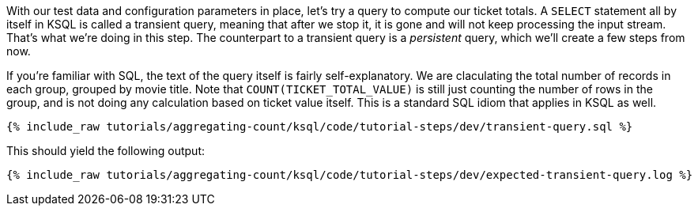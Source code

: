 With our test data and configuration parameters in place, let’s try a query to compute our ticket totals. A `SELECT` statement all by itself in KSQL is called a transient query, meaning that after we stop it, it is gone and will not keep processing the input stream. That's what we're doing in this step. The counterpart to a transient query is a _persistent_ query, which we'll create a few steps from now.

If you’re familiar with SQL, the text of the query itself is fairly self-explanatory. We are claculating the total number of records in each group, grouped by movie title. Note that `COUNT(TICKET_TOTAL_VALUE)` is still just counting the number of rows in the group, and is not doing any calculation based on ticket value itself. This is a standard SQL idiom that applies in KSQL as well.

+++++
<pre class="snippet"><code class="sql">{% include_raw tutorials/aggregating-count/ksql/code/tutorial-steps/dev/transient-query.sql %}</code></pre>
+++++

This should yield the following output:

+++++
<pre class="snippet"><code class="shell">{% include_raw tutorials/aggregating-count/ksql/code/tutorial-steps/dev/expected-transient-query.log %}</code></pre>
+++++

